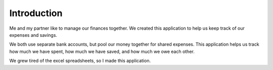 Introduction
============

Me and my partner like to manage our finances together. We created this application to help us keep track of our expenses and savings.

We both use separate bank accounts, but pool our money together for shared expenses. This application helps us track how much we have spent, how much we have saved, and how much we owe each other.

We grew tired of the excel spreadsheets, so I made this application. 
